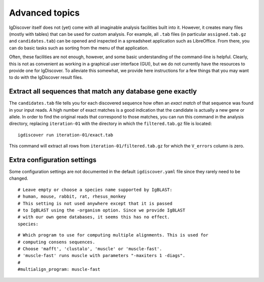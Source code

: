 .. _advanced:

Advanced topics
===============

IgDiscover itself does not (yet) come with all imaginable analysis facilities built into it.
However, it creates many files (mostly with tables) that can be used for custom analysis.
For example, all ``.tab`` files (in particular ``assigned.tab.gz`` and ``candidates.tab``)
can be opened and inspected in a spreadsheet application such as LibreOffice. From there,
you can do basic tasks such as sorting from the menu of that application.

Often, these facilities are not enough, however, and some basic understanding of the
command-line is helpful. Clearly, this is not as convenient as working in a graphical
user interface (GUI), but we do not currently have the resources to provide one for
IgDiscover. To alleviate this somewhat, we provide here instructions for a few things
that you may want to do with the IgDiscover result files.


Extract all sequences that match any database gene exactly
----------------------------------------------------------

The ``candidates.tab`` file tells you for each discovered sequence how often an *exact match*
of that sequence was found in your input reads. A high number of exact matches is a good
indication that the candidate is actually a new gene or allele. In order to find the original
reads that correspond to those matches, you can run this command in the analysis directory,
replacing ``iteration-01`` with the directory in which the ``filtered.tab.gz`` file is
located::

    igdiscover run iteration-01/exact.tab

This command will extract all rows from ``iteration-01/filtered.tab.gz`` for which the
``V_errors`` column is zero.


Extra configuration settings
----------------------------

Some configuration settings are not documented in the default ``igdiscover.yaml`` file
since they rarely need to be changed.

::

    # Leave empty or choose a species name supported by IgBLAST:
    # human, mouse, rabbit, rat, rhesus_monkey
    # This setting is not used anywhere except that it is passed
    # to IgBLAST using the -organism option. Since we provide IgBLAST
    # with our own gene databases, it seems this has no effect.
    species:

::

    # Which program to use for computing multiple alignments. This is used for
    # computing consens sequences.
    # Choose 'mafft', 'clustalo', 'muscle' or 'muscle-fast'.
    # 'muscle-fast' runs muscle with parameters "-maxiters 1 -diags".
    #
    #multialign_program: muscle-fast
